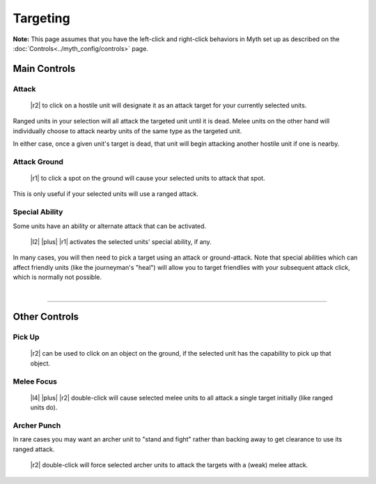 Targeting
=========

**Note:** This page assumes that you have the left-click and right-click behaviors in Myth set up as described on the :doc:`Controls<../myth_config/controls>` page.

Main Controls
-------------

Attack
~~~~~~

  |r2| to click on a hostile unit will designate it as an attack target for your currently selected units.

Ranged units in your selection will all attack the targeted unit until it is dead. Melee units on the other hand will individually choose to attack nearby units of the same type as the targeted unit.

In either case, once a given unit's target is dead, that unit will begin attacking another hostile unit if one is nearby.

Attack Ground
~~~~~~~~~~~~~

  |r1| to click a spot on the ground will cause your selected units to attack that spot.

This is only useful if your selected units will use a ranged attack.

Special Ability
~~~~~~~~~~~~~~~

Some units have an ability or alternate attack that can be activated.

  |l2| |plus| |r1| activates the selected units' special ability, if any.

In many cases, you will then need to pick a target using an attack or ground-attack. Note that special abilities which can affect friendly units (like the journeyman's "heal") will allow you to target friendlies with your subsequent attack click, which is normally not possible.

|

--------------

Other Controls
--------------

Pick Up
~~~~~~~

  |r2| can be used to click on an object on the ground, if the selected unit has the capability to pick up that object.

Melee Focus
~~~~~~~~~~~

  |l4| |plus| |r2| double-click will cause selected melee units to all attack a single target initially (like ranged units do).

Archer Punch
~~~~~~~~~~~~

In rare cases you may want an archer unit to "stand and fight" rather than backing away to get clearance to use its ranged attack.

  |r2| double-click will force selected archer units to attack the targets with a (weak) melee attack.
